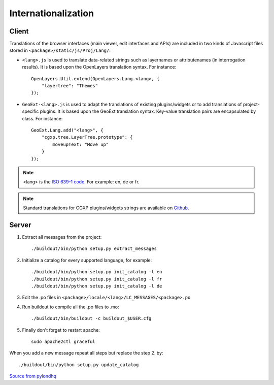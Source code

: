 
.. _internationalization:

====================
Internationalization
====================

------
Client
------

Translations of the browser interfaces (main viewer, edit interfaces and APIs)
are included in two kinds of Javascript files stored in 
``<package>/static/js/Proj/Lang/``:

* ``<lang>.js`` is used to translate data-related strings such as layernames or
  attributenames (in interrogation results). It is based upon the OpenLayers
  translation syntax. For instance::

      OpenLayers.Util.extend(OpenLayers.Lang.<lang>, {
          "layertree": "Themes"
      });

* ``GeoExt-<lang>.js`` is used to adapt the translations of existing plugins/widgets
  or to add translations of project-specific plugins. It is based upon the GeoExt
  translation syntax. Key-value translation pairs are encapsulated by class.
  For instance::

      GeoExt.Lang.add("<lang>", {
          "cgxp.tree.LayerTree.prototype": {
              moveupText: "Move up"
          }
      });

.. note::
    
    <lang> is the `ISO 639-1 code <http://en.wikipedia.org/wiki/List_of_ISO_639-1_codes>`_.
    For example: en, de or fr.

.. note::

    Standard translations for CGXP plugins/widgets strings are available on
    `Github <https://github.com/camptocamp/cgxp/tree/master/core/src/script/CGXP/locale>`_.

------
Server
------

#. Extract all messages from the project::

    ./buildout/bin/python setup.py extract_messages

#. Initialize a catalog for every supported language, for example::

    ./buildout/bin/python setup.py init_catalog -l en
    ./buildout/bin/python setup.py init_catalog -l fr
    ./buildout/bin/python setup.py init_catalog -l de

#. Edit the .po files in ``<package>/locale/<lang>/LC_MESSAGES/<package>.po``

#. Run buildout to compile all the .po files to .mo::

    ./buildout/bin/buildout -c buildout_$USER.cfg

#. Finally don't forget to restart apache::

    sudo apache2ctl graceful

When you add a new message repeat all steps but replace the step 2. by::

    ./buildout/bin/python setup.py update_catalog


`Source from pylondhq <http://wiki.pylonshq.com/display/pylonsdocs/Internationalization+and+Localization>`_



